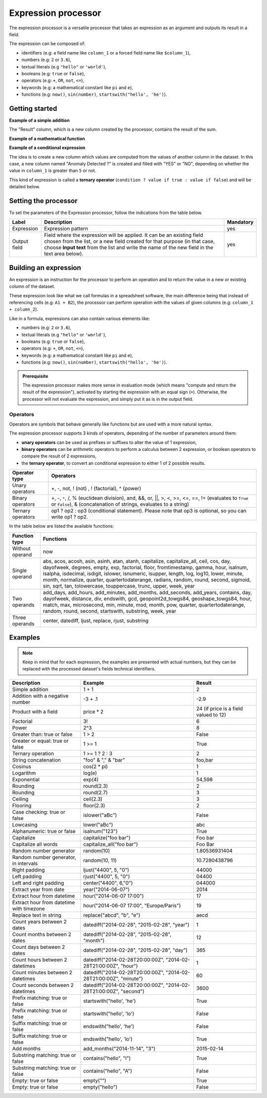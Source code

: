 Expression processor
====================

The expression processor is a versatile processor that takes an expression as an argument and outputs its result in a field.

The expression can be composed of:

- identifiers (e.g: a field name like ``column_1`` or a forced field name like ``$column_1``),
- numbers (e.g: ``2`` or ``3.6``),
- textual literals (e.g ``"hello"`` or ``'world'``),
- booleans (e.g: ``true`` or ``false``),
- operators (e.g: ``+``, ``OR``, ``not``, ``<=``),
- keywords (e.g: a mathematical constant like ``pi`` and ``e``),
- functions (e.g: ``now()``, ``sin(number)``, ``startswith("hello', 'he')``).

Getting started
---------------

**Example of a simple addition**

.. localizedimage:: screenshots/processing__expression-sum.png
    :alt: Expression Processor basic sum

The "Result" column, which is a new column created by the processor, contains the result of the sum.

**Example of a mathematical function**

.. localizedimage:: screenshots/processing__expression-function.png
    :alt: Expression Processor function

**Example of a conditional expression**

The idea is to create a new column which values are computed from the values of another column in the dataset. In this case, a new column named "Anomaly Detected ?" is created and filled with "YES" or "NO", depending on whether the value in ``column_1`` is greater than ``5`` or not.

This kind of expression is called a **ternary operator** (``condition ? value if true : value if false``) and will be detailed below.

.. localizedimage:: screenshots/processing__expression-condition.png
    :alt: Expression Processor conditional expression

Setting the processor
---------------------

To set the parameters of the Expression processor, follow the indications from the table below.

.. list-table::
  :header-rows: 1

  * * Label
    * Description
    * Mandatory
  * * Expression
    * Expression pattern
    * yes
  * * Output field
    * Field where the expression will be applied. It can be an existing field chosen from the list, or a new field created for that purpose (in that case, choose **Input text** from the list and write the name of the new field in the text area below).
    * yes


Building an expression
----------------------

An expression is an instruction for the processor to perform an operation and to return the value in a new or existing column of the dataset.

These expression look like what we call formulas in a spreadsheet software, the main difference being that instead of referencing cells (e.g: ``A1 + B2``), the processor can perform operation with the values of given columns (e.g: ``column_1 + column_2``).

Like in a formula, expressions can also contain various elements like:

- numbers (e.g: ``2`` or ``3.6``),
- textual literals (e.g ``"hello"`` or ``'world'``),
- booleans (e.g: ``true`` or ``false``),
- operators (e.g: ``+``, ``OR``, ``not``, ``<=``),
- keywords (e.g: a mathematical constant like ``pi`` and ``e``),
- functions (e.g: ``now()``, ``sin(number)``, ``startswith("hello', 'he')``).

.. admonition:: Prerequisite
   :class: important

   The expression processor makes more sense in evaluation mode (which means "compute and return the result of the expression"), activated by starting the expression with an equal sign (``=``). Otherwise, the processor will not evaluate the expression, and simply put it as is in the output field.

Operators
~~~~~~~~~

Operators are symbols that behave generally like functions but are used with a more natural syntax.

The expression processor supports 3 kinds of operators, depending of the number of parameters around them:

- **unary operators** can be used as prefixes or suffixes to alter the value of 1 expression,
- **binary operators** can be arithmetic operators to perform a calculus between 2 expression, or boolean operators to compare the result of 2 expressions,
- the **ternary operator**, to convert an conditional expression to either 1 of 2 possible results.

.. list-table::
   :header-rows: 1

   * * Operator type
     * Operators
   * * Unary operators
     * +, -, not, ! (not) , ! (factorial), ^ (power)
   * * Binary operators
     * +, -, ``*``, /, % (euclidean division), and, &&, or, ||, >, <, >=, <=, ==, != (evaluates to ``True`` or ``False``), &
       (concatenation of strings, evaluates to a string)
   * * Ternary operators
     * op1 ? op2 : op3 (conditional statement). Please note that op3 is optional, so you can write op1 ? op2.

In the table below are listed the available functions:

.. list-table::
   :header-rows: 1

   * * Function type
     * Functions
   * * Without operand
     * now
   * * Single operand
     * abs, acos, acosh, asin, asinh, atan, atanh, capitalize, capitalize_all, ceil, cos, day, dayofweek, degrees, empty, exp, factorial, floor, fromtimestamp, gamma, hour, isalnum, isalpha, isdecimal, isdigit, islower, isnumeric, isupper, length, log, log10, lower, minute, month, normalize, quarter, quartertodaterange, radians, random, round, second, sigmoid, sin, sqrt, tan, tolowercase, touppercase, trunc, upper, week, year
   * * Two operands
     * add_days, add_hours, add_minutes, add_months, add_seconds, add_years, contains, day, dayofweek, distance, div, endswith, gcd, geopoint2d_towgs84, geoshape_towgs84, hour, match, max, microsecond, min, minute, mod, month, pow, quarter, quartertodaterange, random, round, second, startswith, substring, week, year
   * * Three operands
     * center, datediff, ljust, replace, rjust, substring


Examples
--------

.. admonition:: Note
   :class: note

   Keep in mind that for each expression, the examples are presented with actual numbers, but they can be replaced with the processed dataset's fields technical identifiers.

.. list-table::
   :header-rows: 1

   * * Description
     * Example
     * Result
   * * Simple addition
     * 1 + 1
     * 2
   * * Addition with a negative number
     * -3 + .1
     * -2.9
   * * Product with a field
     * price * 2
     * 24 (if price is a field valued to 12)
   * * Factorial
     * 3!
     * 6
   * * Power
     * 2^3
     * 8
   * * Greater than: true or false
     * 1 > 2
     * False
   * * Greater or equal: true or false
     * 1 >= 1
     * True
   * * Ternary operation
     * 1 >= 1 ? 2 : 3
     * 2
   * * String concatenation
     * "foo" & "," & "bar"
     * foo,bar
   * * Cosinus
     * cos(2 * pi)
     * 1
   * * Logarithm
     * log(e)
     * 1
   * * Exponential
     * exp(4)
     * 54,598
   * * Rounding
     * round(2.3)
     * 2
   * * Rounding
     * round(2.7)
     * 3
   * * Ceiling
     * ceil(2.3)
     * 3
   * * Flooring
     * floor(2.3)
     * 2
   * * Case checking: true or false
     * islower("aBc")
     * False
   * * Lowcasing
     * lower("aBc")
     * abc
   * * Alphanumeric: true or false
     * isalnum("123")
     * True
   * * Capitalize
     * capitalize("foo bar")
     * Foo bar
   * * Capitalize all words
     * capitalize_all("foo bar")
     * Foo Bar
   * * Random number generator
     * random(10)
     * 1.80536931404
   * * Random number generator, in intervals
     * random(10, 11)
     * 10.7280438796
   * * Right padding
     * ljust("4400", 5, "0")
     * 44000
   * * Left padding
     * rjust("4400", 5, "0")
     * 04400
   * * Left and right padding
     * center("4400", 6,"0")
     * 044000
   * * Extract year from date
     * year("2014-06-07")
     * 2014
   * * Extract hour from datetime
     * hour("2014-06-07 17:00")
     * 17
   * * Extract hour from datetime with timezone
     * hour("2014-06-07 17:00", "Europe/Paris")
     * 19
   * * Replace text in string
     * replace("abcd", "b", "e")
     * aecd
   * * Count years between 2 dates
     * datediff("2014-02-28", "2015-02-28", "year")
     * 1
   * * Count months between 2 dates
     * datediff("2014-02-28", "2015-02-28", "month")
     * 12
   * * Count days between 2 dates
     * datediff("2014-02-28", "2015-02-28", "day")
     * 365
   * * Count hours between 2 datetimes
     * datediff("2014-02-28T20:00:00Z", "2014-02-28T21:00:00Z", "hour")
     * 1
   * * Count minutes between 2 datetimes
     * datediff("2014-02-28T20:00:00Z", "2014-02-28T21:00:00Z", "minute")
     * 60
   * * Count seconds between 2 datetimes
     * datediff("2014-02-28T20:00:00Z", "2014-02-28T21:00:00Z", "second")
     * 3600
   * * Prefix matching: true or false
     * startswith("hello', 'he')
     * True
   * * Prefix matching: true or false
     * startswith("hello', 'lo')
     * False
   * * Suffix matching: true or false
     * endswith("hello', 'he')
     * False
   * * Suffix matching: true or false
     * endswith("hello', 'lo')
     * True
   * * Add months
     * add_months("2014-11-14", "3")
     * 2015-02-14
   * * Substring matching: true or false
     * contains("hello", "l")
     * True
   * * Substring matching: true or false
     * contains("hello", "A")
     * False
   * * Empty: true or false
     * empty("")
     * True
   * * Empty: true or false
     * empty("hello")
     * False
